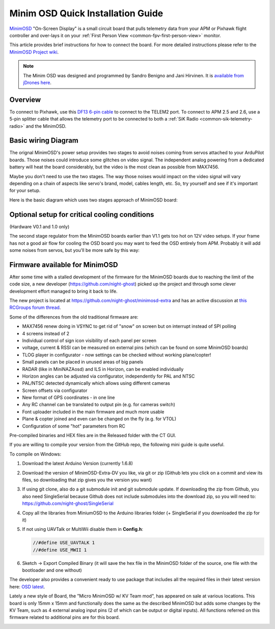 .. _common-minim-osd-quick-installation-guide:

==================================
Minim OSD Quick Installation Guide
==================================

`MinimOSD <https://code.google.com/archive/p/arducam-osd/wikis/minimosd.wiki>`__
"On-Screen Display" is a small circuit board that pulls telemetry data
from your APM or Pixhawk flight controller and over-lays it on your
:ref:`First Person View <common-fpv-first-person-view>` monitor.

This article provides brief instructions for how to connect the board.
For more detailed instructions please refer to the `MinimOSD Project wiki <https://code.google.com/archive/p/arducam-osd/wikis/minimosd.wiki>`__.

.. note::

   The Minim OSD was designed and programmed by Sandro Benigno and
   Jani Hirvinen. It is `available from jDrones here <http://store.jdrones.com/jD_MiniOSD_V12_p/jdminiosd12.htm>`__.

Overview
========

To connect to Pixhawk, use this `DF13 6-pin cable <https://www.unmannedtechshop.co.uk/df13-6-position-connector-30cm-pack-of-5/>`__
to connect to the TELEM2 port. To connect to APM 2.5 and 2.6, use a
5-pin splitter cable that allows the telemetry port to be connected to
both a :ref:`SiK Radio <common-sik-telemetry-radio>` and the MinimOSD.

.. image:: ../../../images/MinimOSD_Pixhawk.jpg
    :target: ../_images/MinimOSD_Pixhawk.jpg

Basic wiring Diagram
====================

The orignal MinimOSD's power setup provides two stages to avoid noises
coming from servos attached to your ArduPilot boards. Those noises could
introduce some glitches on video signal. The independent analog powering
from a dedicated battery will heat the board considerably, but the video
is the most clean as possible from MAX7456.

Maybe you don't need to use the two stages. The way those noises would
impact on the video signal will vary depending on a chain of aspects
like servo's brand, model, cables length, etc. So, try yourself and see
if it's important for your setup.

Here is the basic diagram which uses two stages approach of MinimOSD
board: 

.. image:: ../../../images/DiagramaMinimOSD.jpg
    :target: ../_images/DiagramaMinimOSD.jpg

Optional setup for critical cooling conditions
==============================================

(Hardware V0.1 and 1.0 only)

The second stage regulator from the MinimOSD boards earlier than V1.1
gets too hot on 12V video setups. If your frame has not a good air flow
for cooling the OSD board you may want to feed the OSD entirely from
APM. Probably it will add some noises from servos, but you'll be more
safe by this way:

.. image:: ../../../images/DiagramaMinimOSD_OP.jpg
    :target: ../_images/DiagramaMinimOSD_OP.jpg



Firmware available for MinimOSD
===============================

After some time with a stalled development of the firmware for the MinimOSD boards due to 
reaching the limit of the code size, a new developer (https://github.com/night-ghost) picked 
up the project and through some clever development effort managed to bring it back to life.

The new project is located at https://github.com/night-ghost/minimosd-extra and has an 
active discussion at `this RCGroups forum thread <https://www.rcgroups.com/forums/showthread.php?2591835-New-MinimOSD-fork>`__.

Some of the differences from the old traditional firmware are:

* MAX7456 renew doing in VSYNC to get rid of "snow" on screen but on interrupt instead of SPI polling
* 4 screens instead of 2
* Individual control of sign icon visibility of each panel per screen
* voltage, current & RSSI can be measured on external pins (which can be found on some MinimOSD boards)
* TLOG player in configurator - now settings can be checked without working plane/copter!
* Small panels can be placed in unused areas of big panels
* RADAR (like in MiniNAZAosd) and ILS in Horizon, can be enabled individually
* Horizon angles can be adjusted via configurator, independently for PAL and NTSC
* PAL/NTSC detected dynamically which allows using different cameras
* Screen offsets via configurator
* New format of GPS coordinates - in one line
* Any RC channel can be translated to output pin (e.g. for cameras switch)
* Font uploader included in the main firmware and much more usable
* Plane & copter joined and even can be changed on the fly (e.g. for VTOL)
* Configuration of some "hot" parameters from RC

Pre-compiled binaries and HEX files are in the Released folder with the CT GUI.

If you are willing to compile your version from the GitHub repo, the following mini guide is quite useful.

To compile on Windows:

#. Download the latest Arduino Version (currently 1.6.8)
#. Download the version of MinimOSD-Extra-DV you like, via git or zip (Github lets you click on a 
   commit and view its files, so downloading that zip gives you the version you want)
#. If using git clone, also do a git submodule init and git submodule update. 
   If downloading the zip from Github, you also need SingleSerial because 
   Github does not include submodules into the download zip, so you will need to: https://github.com/night-ghost/SingleSerial
#. Copy all the libraries from MiniumOSD to the Arduino libraries folder 
   (+ SingleSerial if you downloaded the zip for it)
#. If not using UAVTalk or MultiWii disable them in **Config.h**:
   
   .. code-block:: cpp
   
       //#define USE_UAVTALK 1
       //#define USE_MWII 1
       
#. Sketch -> Export Compiled Binary (it will save the hex file in the MinimOSD folder of the source, one file with the bootloader and one without)

The developer also provides a convenient ready to use package that includes all the required files in their latest version here:
`OSD latest <https://raw.githubusercontent.com/night-ghost/minimosd-extra/c3d21869a06f4917b2841cf2405f59b0aab668bc/osd_latest.zip>`__.

Lately a new style of Board, the "Micro MinimOSD w/ KV Team mod", has appeared on sale at various locations.
This board is only 15mm x 15mm and functionally does the same as the described MinimOSD but adds some 
changes by the KV Team, such as 4 external analog input pins (2 of which can be output or digital inputs). 
All functions referred on this firmware related to additional pins are for this board.

.. image:: ../../../images/MinimOSD_Micro.jpg
    :target: ../_images/MinimOSD_Micro.jpg
